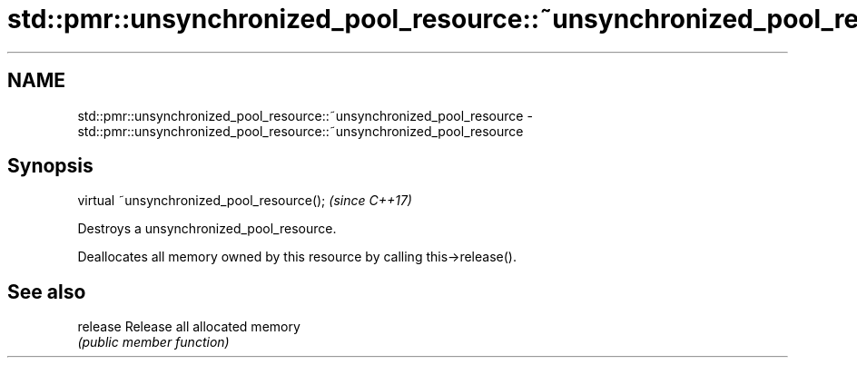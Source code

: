 .TH std::pmr::unsynchronized_pool_resource::~unsynchronized_pool_resource 3 "2018.03.28" "http://cppreference.com" "C++ Standard Libary"
.SH NAME
std::pmr::unsynchronized_pool_resource::~unsynchronized_pool_resource \- std::pmr::unsynchronized_pool_resource::~unsynchronized_pool_resource

.SH Synopsis
   virtual ~unsynchronized_pool_resource();  \fI(since C++17)\fP

   Destroys a unsynchronized_pool_resource.

   Deallocates all memory owned by this resource by calling this->release().

.SH See also

   release Release all allocated memory
           \fI(public member function)\fP 
